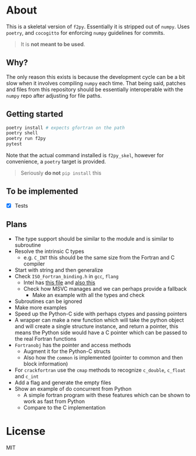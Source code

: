 * About
This is a skeletal version of ~f2py~. Essentially it is stripped out of ~numpy~. Uses ~poetry~, and ~cocogitto~ for enforcing ~numpy~ guidelines for commits.

#+begin_quote
It is *not meant to be used*.
#+end_quote

** Why?
The only reason this exists is because the development cycle can be a bit slow
when it involves compiling ~numpy~ each time. That being said, patches and files
from this repository should be essentially interoperable with the ~numpy~ repo
after adjusting for file paths.

** Getting started

#+begin_src bash
poetry install # expects gfortran on the path
poetry shell
poetry run f2py
pytest
#+end_src

Note that the actual command installed is ~f2py_skel~, however for convenience,
a ~poetry~ target is provided.

#+begin_quote
Seriously *do not* ~pip install~ this
#+end_quote

** To be implemented
- [X] Tests
** Plans
- The type support should be similar to the module and is similar to subroutine
- Resolve the intrinsic C types
  + e.g. ~C_INT~ this should be the same size from the Fortran and C compiler
- Start with string and then generalize
- Check ~ISO_Fortran_binding.h~ in ~gcc~, ~flang~
  + Intel has [[https://www.intel.com/content/www/us/en/develop/documentation/fortran-compiler-oneapi-dev-guide-and-reference/top/compiler-reference/mixed-language-programming/standard-tools-for-interoperability/c-structures-typedefs-macros-for-interoperability.html][this file]] and [[https://www.intel.com/content/www/us/en/develop/documentation/fortran-compiler-oneapi-dev-guide-and-reference/top/compiler-reference/mixed-language-programming/standard-tools-for-interoperability/interoperating-with-arguments-using-c-descriptors.html][also this]]
  + Check how MSVC manages and we can perhaps provide a fallback
    + Make an example with all the types and check
- Subroutines can be ignored
- Make more examples
- Speed up the Python-C side with perhaps ctypes and passing pointers
- A wrapper can make a new function which will take the python object and will create a single structure instance, and return a pointer, this means the Python side would have a C pointer which can be passed to the real Fortran functions
- ~Fortranobj~ has the pointer and access methods
  + Augment it for the Python-C structs
  + Also how the ~common~ is implemented (pointer to common and then block information)
- For ~crackfortran~ use the ~cmap~ methods to recognize ~c_double~, ~c_float~ and ~c_int~
- Add a flag and generate the empty files
- Show an example of do concurrent from Python
  + A simple fortran program with these features which can be shown to work as fast from Python
  + Compare to the C implementation
* License
MIT
